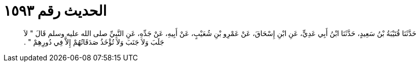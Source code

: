 
= الحديث رقم ١٥٩٣

[quote.hadith]
حَدَّثَنَا قُتَيْبَةُ بْنُ سَعِيدٍ، حَدَّثَنَا ابْنُ أَبِي عَدِيٍّ، عَنِ ابْنِ إِسْحَاقَ، عَنْ عَمْرِو بْنِ شُعَيْبٍ، عَنْ أَبِيهِ، عَنْ جَدِّهِ، عَنِ النَّبِيِّ صلى الله عليه وسلم قَالَ ‏"‏ لاَ جَلَبَ وَلاَ جَنَبَ وَلاَ تُؤْخَذُ صَدَقَاتُهُمْ إِلاَّ فِي دُورِهِمْ ‏"‏ ‏.‏